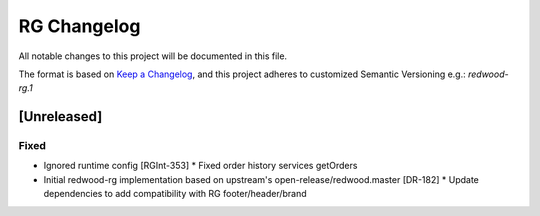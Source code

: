 RG Changelog
############

All notable changes to this project will be documented in this file.

The format is based on `Keep a Changelog <https://keepachangelog.com/en/1.0.0/>`_, and this project adheres to customized Semantic Versioning e.g.: `redwood-rg.1`

[Unreleased]
************

Fixed
=====
* Ignored runtime config [RGInt-353]
  * Fixed order history services getOrders

* Initial redwood-rg implementation based on upstream's open-release/redwood.master [DR-182]
  * Update dependencies to add compatibility with RG footer/header/brand
